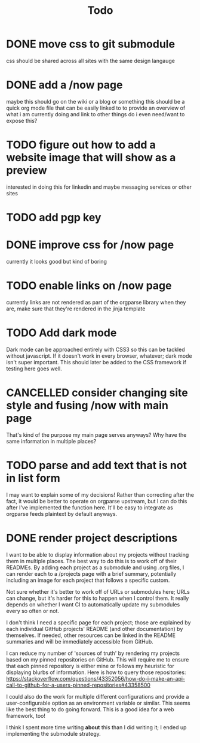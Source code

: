 #+TITLE: Todo
* DONE move css to git submodule
CLOSED: [2020-08-04 Tue 19:33]
css should be shared across all sites with the same design langauge
* DONE add a /now page
CLOSED: [2020-08-04 Tue 19:33]
:PROPERTIES:
:ID:       5e2d1073-bfe9-4087-b440-f6eb403e2020
:END:
maybe this should go on the wiki or a blog or something
this should be a quick org mode file that can be easily linked to
to provide an overview of what i am currently doing and link to other things
do i even need/want to expose this?
* TODO figure out how to add a website image that will show as a preview
:PROPERTIES:
:ID:       69f287ad-15f6-4cd7-8123-aaaa8216a0a8
:END:
interested in doing this for linkedin and maybe messaging services or other sites
* TODO add pgp key
* DONE improve css for /now page
CLOSED: [2020-08-04 Tue 23:45]
currently it looks good but kind of boring
* TODO enable links on /now page
currently links are not rendered as part of the orgparse library
when they are, make sure that they're rendered in the jinja template
* TODO Add dark mode
Dark mode can be approached entirely with CSS3 so this can be tackled
without javascript. If it doesn't work in every browser, whatever; dark mode isn't super important.
This should later be added to the CSS framework if testing here goes well.
* CANCELLED consider changing site style and fusing /now with main page
CLOSED: [2020-08-04 Tue 23:26]
:LOGBOOK:
- State "CANCELLED"  from "TODO"       [2020-08-04 Tue 23:26] \\
  'Now' should explain what I'm doing *now*, while my home page should serve as a more general summary.
:END:
That's kind of the purpose my main page serves anyways?
Why have the same information in multiple places?
* TODO parse and add text that is not in list form
I may want to explain some of my decisions!
Rather than correcting after the fact,
it would be better to operate on orgparse upstream,
but I can do this after I've implemented the function here.
It'll be easy to integrate as orgparse feeds plaintext
by default anyways.
* DONE render project descriptions
CLOSED: [2020-08-05 Wed 01:03]
I want to be able to display information about my projects
without tracking them in multiple places.
The best way to do this is to work off of their READMEs.
By adding each project as a submodule and using .org files,
I can render each to a /projects page with a brief summary,
potentially including an image for each project that follows
a specific custom.

Not sure whether it's better to work off of URLs or submodules here;
URLs can change, but it's harder for this to happen when I control them.
It really depends on whether I want CI to automatically update my submodules
every so often or not.

I don't think I need a specific page for each project;
those are explained by each individual GitHub projects' README
(and other documentation) by themselves.
If needed, other resources can be linked in the README summaries
and will be immediately accessible from GitHub.

I can reduce my number of 'sources of truth' by rendering my projects
based on my pinned repositories on GitHub. This will require me to
ensure that each pinned repository is either mine or follows my heuristic
for displaying blurbs of information. Here is how to query those repositories:
https://stackoverflow.com/questions/43352056/how-do-i-make-an-api-call-to-github-for-a-users-pinned-repositories#43358500

I could also do the work for multiple different configurations and provide a
user-configurable option as an environment variable or similar.
This seems like the best thing to do going forward.
This is a good idea for a web framework, too!

I think I spent more time writing *about* this than I did writing it;
I ended up implementing the submodule strategy.
